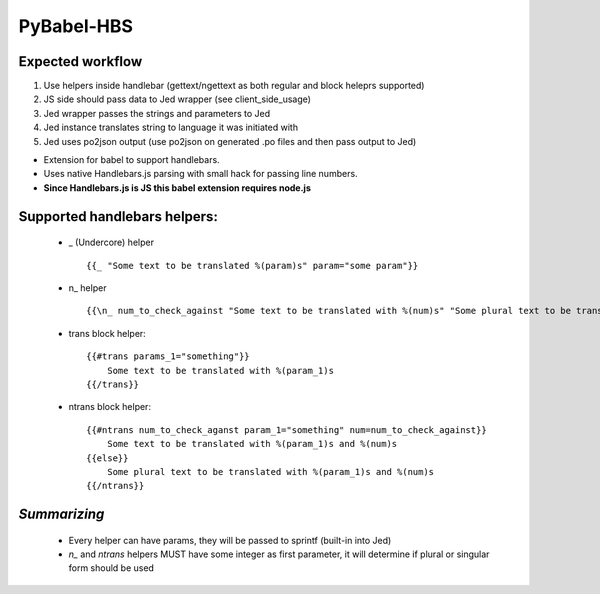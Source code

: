 PyBabel-HBS
===============

Expected workflow
------------------

1. Use helpers inside handlebar (gettext/ngettext as both regular and block heleprs supported)
#. JS side should pass data to Jed wrapper (see client_side_usage)
#. Jed wrapper passes the strings and parameters to Jed
#. Jed instance translates string to language it was initiated with
#. Jed uses po2json output (use po2json on generated .po files and then pass output to Jed)

- Extension for babel to support handlebars.
- Uses native Handlebars.js parsing with small hack for passing line numbers.
- **Since Handlebars.js is JS this babel extension requires node.js**

Supported handlebars helpers:
--------------------------------

    - _ (Undercore) helper ::

         {{_ "Some text to be translated %(param)s" param="some param"}}

    - \n_ helper ::

         {{\n_ num_to_check_against "Some text to be translated with %(num)s" "Some plural text to be translated with %(num)s" num=num_to_check_against}}

    - trans block helper::

        {{#trans params_1="something"}}
            Some text to be translated with %(param_1)s
        {{/trans}}

    - ntrans block helper::

        {{#ntrans num_to_check_aganst param_1="something" num=num_to_check_against}}
            Some text to be translated with %(param_1)s and %(num)s
        {{else}}
            Some plural text to be translated with %(param_1)s and %(num)s
        {{/ntrans}}


*Summarizing*
---------------
    - Every helper can have params, they will be passed to sprintf (built-in into Jed)
    - *n_* and *ntrans* helpers MUST have some integer as first parameter, it will determine if plural or singular form should be used